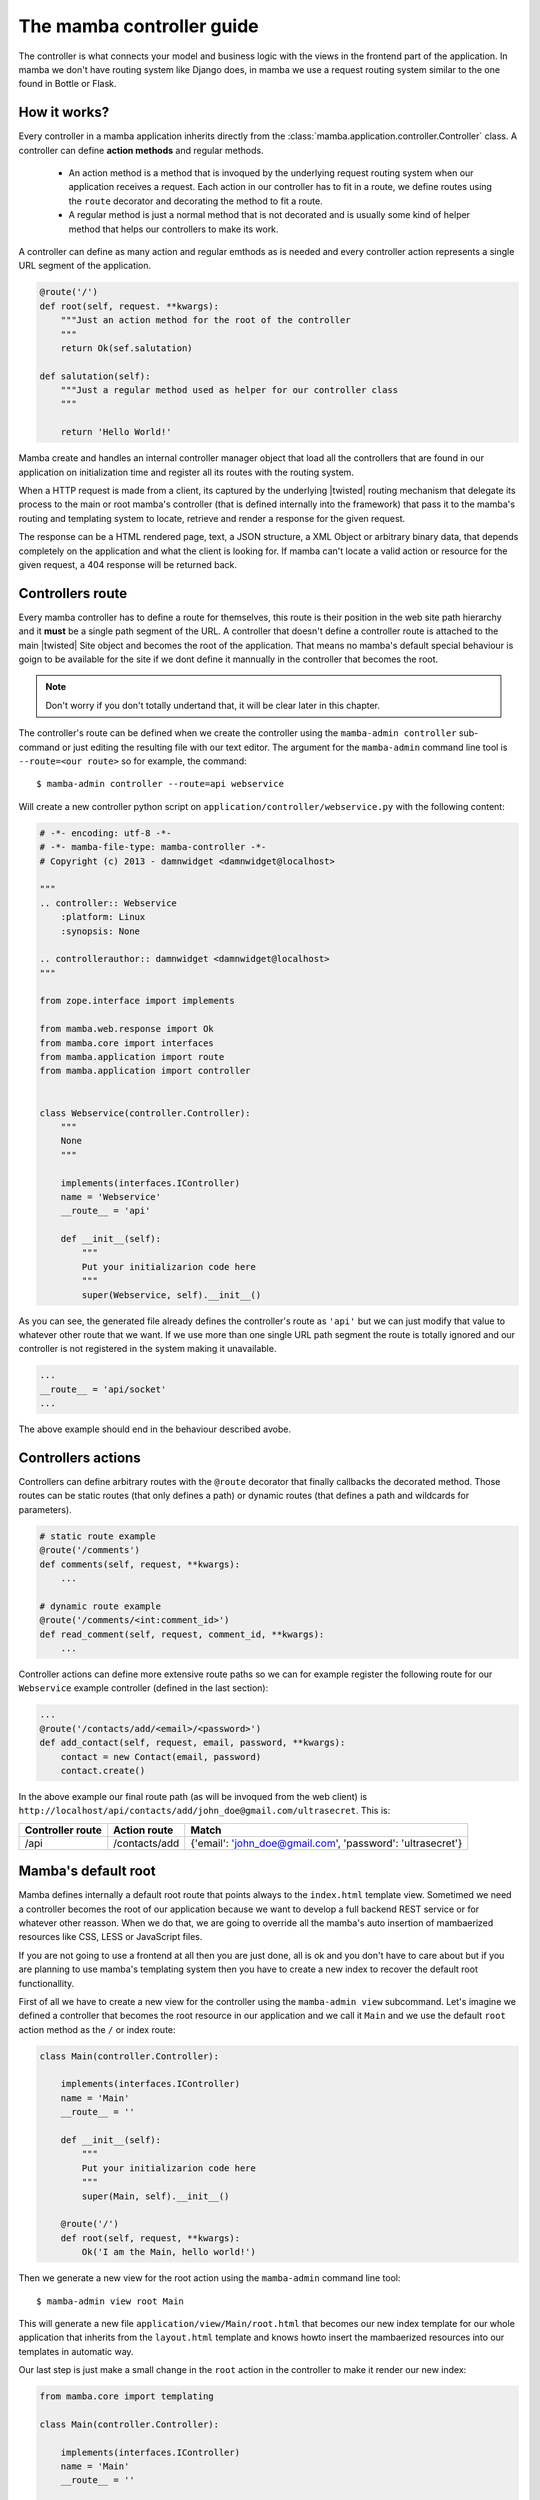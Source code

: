 .. _controller:

==========================
The mamba controller guide
==========================

The controller is what connects your model and business logic with the views in the frontend part of the application. In mamba we don't have routing system like Django does, in mamba we use a request routing system similar to the one found in Bottle or Flask.

How it works?
=============

Every controller in a mamba application inherits directly from the :class:`mamba.application.controller.Controller` class. A controller can define **action methods** and regular methods.

    * An action method is a method that is invoqued by the underlying request routing system when our application receives a request. Each action in our controller has to fit in a route, we define routes using the ``route`` decorator and decorating the method to fit a route.
    * A regular method is just a normal method that is not decorated and is usually some kind of helper method that helps our controllers to make its work.

A controller can define as many action and regular emthods as is needed and every controller action represents a single URL segment of the application.

.. sourcecode:: python

    @route('/')
    def root(self, request. **kwargs):
        """Just an action method for the root of the controller
        """
        return Ok(sef.salutation)

    def salutation(self):
        """Just a regular method used as helper for our controller class
        """

        return 'Hello World!'

.. seealso::

    :doc:`routing`

Mamba create and handles an internal controller manager object that load all the controllers that are found in our application on initialization time and register all its routes with the routing system.

When a HTTP request is made from a client, its captured by the underlying |twisted| routing mechanism that delegate its process to the main or root mamba's controller (that is defined internally into the framework) that pass it to the mamba's routing and templating system to locate, retrieve and render a response for the given request.

The response can be a HTML rendered page, text, a JSON structure, a XML Object or arbitrary binary data, that depends completely on the application and what the client is looking for. If mamba can't locate a valid action or resource for the given request, a 404 response will be returned back.

Controllers route
=================

Every mamba controller has to define a route for themselves, this route is their position in the web site path hierarchy and it **must** be a single path segment of the URL. A controller that doesn't define a controller route is attached to the main |twisted| Site object and becomes the root of the application. That means no mamba's default special behaviour is goign to be available for the site if we dont define it mannually in the controller that becomes the root.

.. note::

    Don't worry if you don't totally undertand that, it will be clear later in this chapter.

The controller's route can be defined when we create the controller using the ``mamba-admin controller`` sub-command or just editing the resulting file with our text editor. The argument for the ``mamba-admin`` command line tool is ``--route=<our route>`` so for example, the command::

    $ mamba-admin controller --route=api webservice

Will create a new controller python script on ``application/controller/webservice.py`` with the following content:

.. sourcecode:: python

    # -*- encoding: utf-8 -*-
    # -*- mamba-file-type: mamba-controller -*-
    # Copyright (c) 2013 - damnwidget <damnwidget@localhost>

    """
    .. controller:: Webservice
        :platform: Linux
        :synopsis: None

    .. controllerauthor:: damnwidget <damnwidget@localhost>
    """

    from zope.interface import implements

    from mamba.web.response import Ok
    from mamba.core import interfaces
    from mamba.application import route
    from mamba.application import controller


    class Webservice(controller.Controller):
        """
        None
        """

        implements(interfaces.IController)
        name = 'Webservice'
        __route__ = 'api'

        def __init__(self):
            """
            Put your initializarion code here
            """
            super(Webservice, self).__init__()

As you can see, the generated file already defines the controller's route as ``'api'`` but we can just modify that value to whatever other route that we want. If we use more than one single URL path segment the route is totally ignored and our controller is not registered in the system making it unavailable.

.. sourcecode:: python

    ...
    __route__ = 'api/socket'
    ...

The above example should end in the behaviour described avobe.

Controllers actions
===================

Controllers can define arbitrary routes with the ``@route`` decorator that finally callbacks the decorated method. Those routes can be static routes (that only defines a path) or dynamic routes (that defines a path and wildcards for parameters).

.. sourcecode:: python

    # static route example
    @route('/comments')
    def comments(self, request, **kwargs):
        ...

    # dynamic route example
    @route('/comments/<int:comment_id>')
    def read_comment(self, request, comment_id, **kwargs):
        ...

Controller actions can define more extensive route paths so we can for example register the following route for our ``Webservice`` example controller (defined in the last section):

.. sourcecode:: python

    ...
    @route('/contacts/add/<email>/<password>')
    def add_contact(self, request, email, password, **kwargs):
        contact = new Contact(email, password)
        contact.create()

In the above example our final route path (as will be invoqued from the web client) is ``http://localhost/api/contacts/add/john_doe@gmail.com/ultrasecret``. This is:

================ ============= ==========================================================
Controller route Action route  Match
================ ============= ==========================================================
/api             /contacts/add {'email': 'john_doe@gmail.com', 'password': 'ultrasecret'}
================ ============= ==========================================================

.. seealso::

    :doc:`routing`

Mamba's default root
====================

Mamba defines internally a default root route that points always to the ``index.html`` template view. Sometimed we need a controller becomes the root of our application because we want to develop a full backend REST service or for whatever other reasson. When we do that, we are going to override all the mamba's auto insertion of mambaerized resources like CSS, LESS or JavaScript files.

If you are not going to use a frontend at all then you are just done, all is ok and you don't have to care about but if you are planning to use mamba's templating system then you have to create a new index to recover the default root functionallity.

First of all we have to create a new view for the controller using the ``mamba-admin view`` subcommand. Let's imagine we defined a controller that becomes the root resource in our application and we call it ``Main`` and we use the default ``root`` action method as the ``/`` or index route:

.. sourcecode:: python

    class Main(controller.Controller):

        implements(interfaces.IController)
        name = 'Main'
        __route__ = ''

        def __init__(self):
            """
            Put your initializarion code here
            """
            super(Main, self).__init__()

        @route('/')
        def root(self, request, **kwargs):
            Ok('I am the Main, hello world!')

Then we generate a new view for the root action using the ``mamba-admin`` command line tool::

    $ mamba-admin view root Main

This will generate a new file ``application/view/Main/root.html`` that becomes our new index template for our whole application that inherits from the ``layout.html`` template and knows howto insert the mambaerized resources into our templates in automatic way.

Our last step is just make a small change in the ``root`` action in the controller to make it render our new index:

.. sourcecode:: python

    from mamba.core import templating

    class Main(controller.Controller):

        implements(interfaces.IController)
        name = 'Main'
        __route__ = ''

        def __init__(self):
            """
            Put your initializarion code here
            """
            super(Main, self).__init__()
            self.template = templating.Template(controller=self)

        @route('/')
        def root(self, request, **kwargs):
            return Ok(self.template.render().encode('utf-8'))

.. note::

    If you don't know what a *mambaerized resource file* is, we recomend you to read the :doc:`../getting_started` document and come back here when you read it

Going asynchronous
==================

Mamba is just |twisted| and |twisted| is an asynchornous network framework, we can run operations asynchronous and return back callbacks from |twisted| deferreds as we do in any normal |twisted| application. We can do it always that we decorate a model method with the ``@transact`` decorator in our models.

.. sourcecode:: python

    from twisted.internet import defer
    from zope.interface import implements

    from mamba.application import route
    from mamba.application.controller import Controller

    from application import controller
    from application.model.post import Post


    class Blog(Controller):
        """
        Blog controller
        """

        implements(interfaces.IController)
        name = 'Blog'
        __route__ = 'blog'

        def __init__(self):
            """
            Put your initialization code here
            """
            super(Blog, self).__init__()

        @route('/<int:post_id>/comments', method=['GET', 'POST'])
        @defer.inlineCallbacks
        def root(self, request, post_id, **kwargs):
            """Return back the comments for the given post
            """

            comments = yield Post().comments
            defer.returnValue(comments)

We just used the |twisted|'s ``@defer.inlineCallbacks`` decorator to yield results from asynchronous operations and then we returned back the value using ``defer.returnValue``.

.. seealso::

    `Twisted: Introduction to Deferreds <http://twistedmatrix.com/documents/current/core/howto/defer-intro.html>`_, `Twisted: Deferred Reference <http://twistedmatrix.com/documents/current/core/howto/defer.html>`_, `Twisted: Generating Deferreds <http://twistedmatrix.com/documents/current/core/howto/gendefer.html>`_

Returning values from controller actions
========================================

I'm pretty sure that the reader already notices that we use an ``Ok`` object as return from our controller actions. The :class:`~mamba.web.responses.Ok` class is one of the multiple built-in response objects that you can return from your application controllers.

Mamba defines 10 predefined types of response objects that set the content-type and other parameters of the HTTP response that our applications can return back to the web clients.

    * :class:`~mamba.web.response.Response` dummy base response object, we can use this object to create ad-hoc responses on demand. All the rest of responses inherits from this class
    * :class:`~mamba.web.response.Ok` - 200 HTTP Response
    * :class:`~mamba.web.response.Found` - 302 HTTP Response
    * :class:`~mamba.web.response.BadRequest` - 400 HTTP Response
    * :class:`~mamba.web.response.Unauthorized` - 401 HTTP Response
    * :class:`~mamba.web.response.NotFound` - 404 HTTP Response
    * :class:`~mamba.web.response.Conflict` - 409 HTTP Response
    * :class:`~mamba.web.response.AlreadyExists` - 409 HTTP Response (Conflict found in POST)
    * :class:`~mamba.web.response.InternalServererror` - 500 HTTP Response
    * :class:`~mamba.web.response.NotImplemented` - 501 HTTP Response

Mamba return back some of those codes by itself in some situations, for example, if we try to use a route that exists but in a different HTTP method, we get a :class:`~mamba.web.response.NotImplemented` response object.

You can return whatever of those objects from your controller, mamba take care to render it correctly to the web client. You can also return dictionaries and other objects, mamba should try to convert whatever object that you return from a controller into a serializable JSON structure with a default 200 OK HTTP response code and an 'application/json' encoding.
